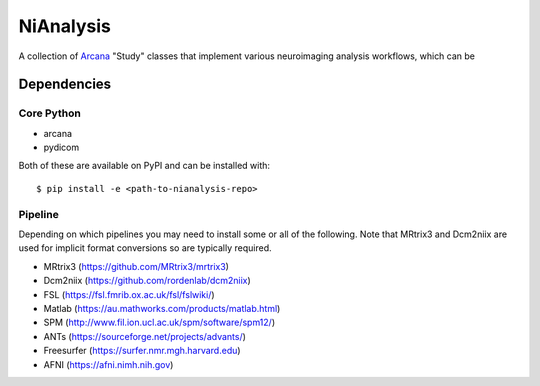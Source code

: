 NiAnalysis
==========

A collection of Arcana_ "Study" classes that implement various neuroimaging
analysis workflows, which can be 

Dependencies
-----------------

Core Python
~~~~~~~~~~~

* arcana
* pydicom

Both of these are available on PyPI and can be installed with::

    $ pip install -e <path-to-nianalysis-repo>


Pipeline
~~~~~~~~

Depending on which pipelines you may need to install some or all of the following.
Note that MRtrix3 and Dcm2niix are used for implicit format conversions so are
typically required.

* MRtrix3 (https://github.com/MRtrix3/mrtrix3)
* Dcm2niix (https://github.com/rordenlab/dcm2niix)
* FSL (https://fsl.fmrib.ox.ac.uk/fsl/fslwiki/)
* Matlab (https://au.mathworks.com/products/matlab.html)
* SPM (http://www.fil.ion.ucl.ac.uk/spm/software/spm12/)
* ANTs (https://sourceforge.net/projects/advants/)
* Freesurfer (https://surfer.nmr.mgh.harvard.edu)
* AFNI (https://afni.nimh.nih.gov)

.. _Arcana: http://github.com/monashbiomedicalimaging/arcana

